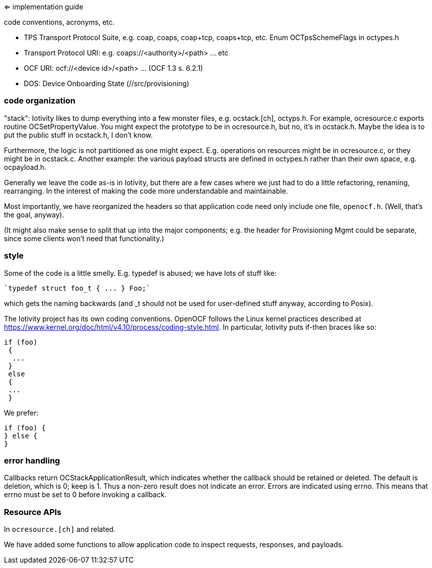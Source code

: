 <= implementation guide

code conventions, acronyms, etc.


* TPS Transport Protocol Suite, e.g. coap, coaps, coap+tcp,
  coaps+tcp, etc. Enum OCTpsSchemeFlags in octypes.h

* Transport Protocol URI: e.g. coaps://<authority>/<path> ... etc

* OCF URI:  ocf://<device id>/<path> ... (OCF 1.3 s. 6.2.1)

* DOS: Device Onboarding State (//src/provisioning)

=== code organization

"stack": Iotivity likes to dump everything into a few monster files,
e.g. ocstack.[ch], octyps.h. For example, ocresource.c exports routine
OCSetPropertyValue. You might expect the prototype to be in
ocresource.h, but no, it's in ocstack.h. Maybe the idea is to put the
public stuff in ocstack.h, I don't know.

Furthermore, the logic is not partitioned as one might
expect. E.g. operations on resources might be in ocresource.c, or they
might be in ocstack.c. Another example: the various payload structs
are defined in octypes.h rather than their own space,
e.g. ocpayload.h.

Generally we leave the code as-is in Iotivity, but there are a few
cases where we just had to do a little refactoring, renaming,
rearranging. In the interest of making the code more understandable
and maintainable.

Most importantly, we have reorganized the headers so that application
code need only include one file, `openocf.h`.  (Well, that's the goal, anyway).

(It might also make sense to split that up into the major components;
e.g. the header for Provisioning Mgmt could be separate, since some
clients won't need that functionality.)


=== style

Some of the code is a little smelly.  E.g. typedef is abused; we have
lots of stuff like:

    `typedef struct foo_t { ... } Foo;`

which gets the naming backwards (and _t should not be used for
user-defined stuff anyway, according to Posix).

The Iotivity project has its own coding conventions. OpenOCF follows
the Linux kernel practices described at https://www.kernel.org/doc/html/v4.10/process/coding-style.html. In particular, Iotivity puts if-then braces like so:

[source,c]
----
if (foo)
 {
  ...
 }
 else
 {
 ...
 }
----

We prefer:

[source,c]
----
if (foo) {
} else {
}
----

=== error handling

Callbacks return OCStackApplicationResult, which indicates whether the
callback should be retained or deleted. The default is deletion, which
is 0; keep is 1. Thus a non-zero result does not indicate an
error. Errors are indicated using errno. This means that errno must be
set to 0 before invoking a callback.

=== Resource APIs

In `ocresource.[ch]` and related.

We have added some functions to allow application code to inspect
requests, responses, and payloads.

